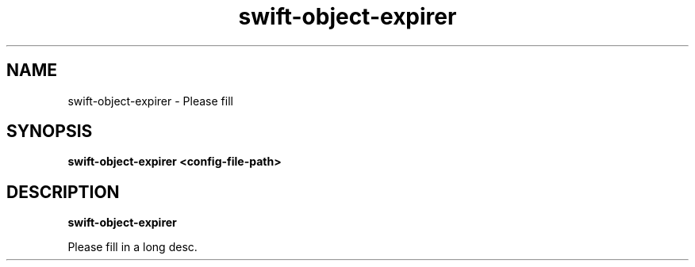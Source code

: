 .TH swift\-object\-expirer 8
.SH NAME
swift\-object\-expirer \- Please fill

.SH SYNOPSIS
.B swift\-object\-expirer
.B <config\-file\-path>

.SH DESCRIPTION
.B swift\-object\-expirer

Please fill in a long desc.

